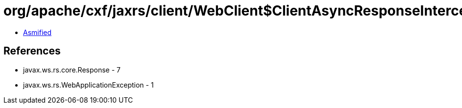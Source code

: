 = org/apache/cxf/jaxrs/client/WebClient$ClientAsyncResponseInterceptor.class

 - link:WebClient$ClientAsyncResponseInterceptor-asmified.java[Asmified]

== References

 - javax.ws.rs.core.Response - 7
 - javax.ws.rs.WebApplicationException - 1
